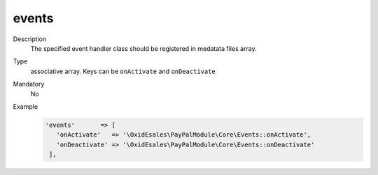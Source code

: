 events
======

Description
    The specified event handler class should be registered in medatata files array.
Type
    associative array. Keys can be ``onActivate`` and ``onDeactivate``
Mandatory
    No
Example
     .. code:: php

         'events'       => [
            'onActivate'   => '\OxidEsales\PayPalModule\Core\Events::onActivate',
            'onDeactivate' => '\OxidEsales\PayPalModule\Core\Events::onDeactivate'
          ],


